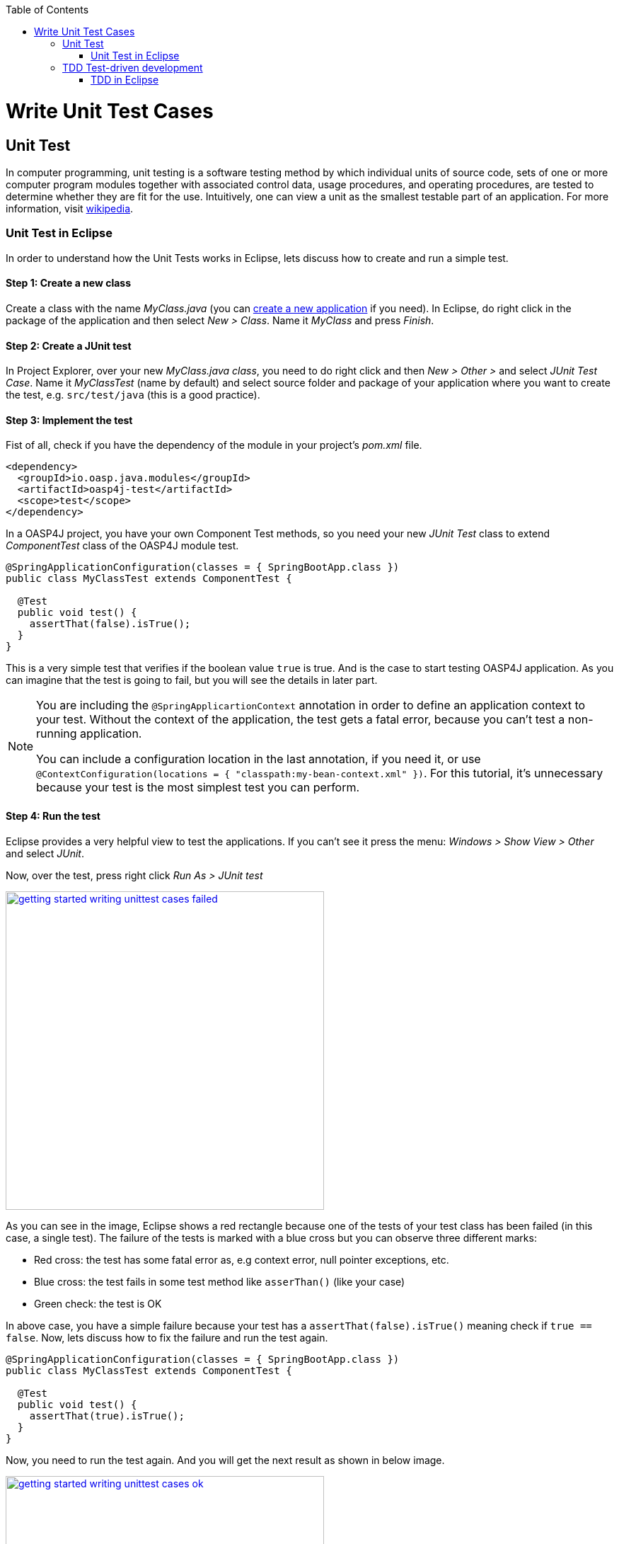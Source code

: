 :toc: macro
toc::[]

= Write Unit Test Cases

== Unit Test

In computer programming, unit testing is a software testing method by which individual units of source code, sets of one or more computer program modules together with associated control data, usage procedures, and operating procedures, are tested to determine whether they are fit for the use. Intuitively, one can view a unit as the smallest testable part of an application. For more information, visit https://en.wikipedia.org/wiki/Unit_testing[wikipedia].

=== Unit Test in Eclipse

In order to understand how the Unit Tests works in Eclipse, lets discuss how to create and run a simple test.

==== Step 1: Create a new class

Create a class with the name _MyClass.java_ (you can link:getting-started-creating-new-devonfw-application[create a new application] if you need). In Eclipse, do right click in the package of the application and then select _New > Class_. Name it _MyClass_ and press _Finish_.

==== Step 2: Create a JUnit test

In Project Explorer, over your new _MyClass.java class_, you need to do right click and then _New > Other >_ and select _JUnit Test Case_. Name it _MyClassTest_ (name by default) and select source folder and package of your application where you want to create the test, e.g. `src/test/java` (this is a good practice). 

==== Step 3: Implement the test
Fist of all, check if you have the dependency of the module in your project's _pom.xml_ file.

[source,xml]
----
<dependency>
  <groupId>io.oasp.java.modules</groupId>
  <artifactId>oasp4j-test</artifactId>
  <scope>test</scope>
</dependency>
----

In a OASP4J project, you have your own Component Test methods, so you need your new _JUnit Test_ class to extend _ComponentTest_ class of the OASP4J module test.

[source,java]
----
@SpringApplicationConfiguration(classes = { SpringBootApp.class })
public class MyClassTest extends ComponentTest {

  @Test
  public void test() {
    assertThat(false).isTrue();
  }
}
----

This is a very simple test that verifies if the boolean value `true` is true. And is the case to start testing OASP4J application. As you can imagine that the test is going to fail, but you will see the details in later part.

[NOTE]
=====
You are including the `@SpringApplicartionContext` annotation in order to define an application context to your test. Without the context of the application, the test gets a fatal error, because you can't test a non-running application. 

You can include a configuration location in the last annotation, if you need it, or use `@ContextConfiguration(locations = { "classpath:my-bean-context.xml" })`. For this tutorial, it's unnecessary because your test is the most simplest test you can perform.
=====

==== Step 4: Run the test

Eclipse provides a very helpful view to test the applications. If you can't see it press the menu: _Windows > Show View > Other_ and select _JUnit_. 

Now, over the test, press right click _Run As > JUnit test_

image::images/writing-unittest-cases/getting-started-writing-unittest-cases-failed.png[,width="450", link="images/writing-unittest-cases/getting-started-writing-unittest-cases-failed.png"]

As you can see in the image, Eclipse shows a red rectangle because one of the tests of your test class has been failed (in this case, a single test). The failure of the tests is marked with a blue cross but you can observe three different marks:

* Red cross: the test has some fatal error as, e.g context error, null pointer exceptions, etc.
* Blue cross: the test fails in some test method like `asserThan()` (like your case)
* Green check: the test is OK

In above case, you have a simple failure because your test has a `assertThat(false).isTrue()` meaning check if `true == false`. Now, lets discuss how to fix the failure and run the test again.

[source,java]
----
@SpringApplicationConfiguration(classes = { SpringBootApp.class })
public class MyClassTest extends ComponentTest {

  @Test
  public void test() {
    assertThat(true).isTrue();
  }
}
----

Now, you need to run the test again. And you will get the next result as shown in below image.

image::images/writing-unittest-cases/getting-started-writing-unittest-cases-ok.png[,width="450", link="images/writing-unittest-cases/getting-started-writing-unittest-cases-ok.png"]

Evidently, the test ends successfully and Eclipse shows a green rectangle and the test with a green check.

With the discussed knowledge base, you can start testing all the applications. 

== TDD Test-driven development

Test-driven development (TDD) is a software development process that relies on the repetition of a very short development cycle: first the developer writes an (initially failing) automated test case that defines a desired improvement or new function, then produces the minimum amount of code to pass that test, and finally refactors the new code to acceptable standards.

The procedure of doing TDD is following:

* Create a test
* Run all the tests
* Write the implementation code
* Run all the tests
* Refactor

=== TDD in Eclipse

As discussed, now, you are acquainted with how to create, write and run a test, you can start with a simple tutorial in order to get the most clear idea about TDD.

The goal is create a simple calculator that has two methods: add(int,int) and sub(int,int).

==== Step 1: Create a test

The idea is very simple, you will create the tests for the methods of a class that needs to be implemented later. That allow to get the control of the result of your work and verify from the beginning that your code is working properly.

You need to create a test called `CalculatorTest` in test package and a class `Calculator` in the java package. 

In this test class, you will include a variable of a class _Calculator_ and the test to the future _add()_ and _sub()_ methods of _Calculator_ class.

Calculator.java
[source,java]
----
public class Calculator {
  public Calculator() {}

  public Object add(int a, int b) {
    return null;
  }

  public Object sub(int a, int b) {
    return null;
  }
}
----

Thus, you have the wire of your calculator. In this case, the implementations is very simple, but you can scale this to a more complex logic. Now, you need to include the test data required to run the class _CalculatorTest_. 

CalculatorTest.java
[source,java]
----
@SpringApplicationConfiguration(classes = { SpringBootApp.class })
public class CalculatorTest extends ComponentTest {
  private Calculator calculator = new Calculator();

  @Test
  public void addTest() {
    assertThat(this.calculator.add(1, 2)).isEqualTo(3);
  }

  @Test
  public void subTest() {
    assertThat(this.calculator.sub(1, 2)).isEqualTo(-1);
  }
}
----

==== Step 2: Run the test new test

Run the test and this should be the result.

image::images/writing-unittest-cases/getting-started-writing-unittest-cases-TDD-failed.png[,width="450", link="images/writing-unittest-cases/getting-started-writing-unittest-cases-TDD-failed.png"]

Obviously, the test shows some failures as expected because the Calculator doesn't work yet. 

The fact, this is more of a metaphoric step, as the implementation is in progress and it is obvious to get errors after running the test. As it is the cycle of the TDD, you need to write a test that will fail certainly so that the code to satisfy the test can be written. Surely, this will help to keep the code simple and lean.


[NOTE]
=====
In the methods named `add()` and `sub()`,  the `Object` is returned because if the methods return an `int`, you will get a "red cross error" pointing `NullPointerException` instead of "blue cross error" of `assetThat()`. It's just for this tutorial.
=====

==== Step 3: Write the implementation code

So far, you had a perfect test and an awful implementation of the Calculator. Let's start with the implementation.

Let's implement the method `add()` and see what happens.

[source,java]
----
 public class Calculator {
  public Calculator() {}

  public int add(int a, int b) {
    return a + b;
  }

  public Object sub(int a, int b) {
    return null;
  }
}
----

==== Step 4: Run the test -again-

If you run the test, you will get the following result:

image::images/writing-unittest-cases/getting-started-writing-unittest-cases-TDD-failed2.png[,width="450", link="images/writing-unittest-cases/getting-started-writing-unittest-cases-TDD-failed2.png"]

Now, you have a success result for the method `add()` and a failure result for the method `sub()`. Clearly, it's not necessary to get all the tests results as OK to run the tests, you can check the result of the test and work on to satisfy it. This the idea of TDD.

==== Step 5: Refactor

Now, let's implement the method `sub()`

[source,java]
----
public class Calculator {
  public Calculator() {}

  public int add(int a, int b) { 
    return a + b;
  }

  public int sub(int a, int b) { 
    return a - b;
  }
}
----

==== Step 6: Run the test -return to step 2-

If you run the application, you can see the following result:

image::images/writing-unittest-cases/getting-started-writing-unittest-cases-TDD-ok.png[,width="450", link="images/writing-unittest-cases/getting-started-writing-unittest-cases-TDD-ok.png"]

Finally, here is your first application implemented with TDD methodology!

Therefore, in this tutorial, you have dealt with a very simple application, so you don’t need another round of the TDD cycle, but in the real applications, you may need to repeat the cycle several times to get a successful result.
